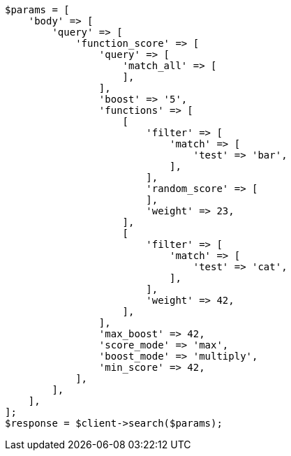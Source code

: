 // query-dsl/function-score-query.asciidoc:41

[source, php]
----
$params = [
    'body' => [
        'query' => [
            'function_score' => [
                'query' => [
                    'match_all' => [
                    ],
                ],
                'boost' => '5',
                'functions' => [
                    [
                        'filter' => [
                            'match' => [
                                'test' => 'bar',
                            ],
                        ],
                        'random_score' => [
                        ],
                        'weight' => 23,
                    ],
                    [
                        'filter' => [
                            'match' => [
                                'test' => 'cat',
                            ],
                        ],
                        'weight' => 42,
                    ],
                ],
                'max_boost' => 42,
                'score_mode' => 'max',
                'boost_mode' => 'multiply',
                'min_score' => 42,
            ],
        ],
    ],
];
$response = $client->search($params);
----
